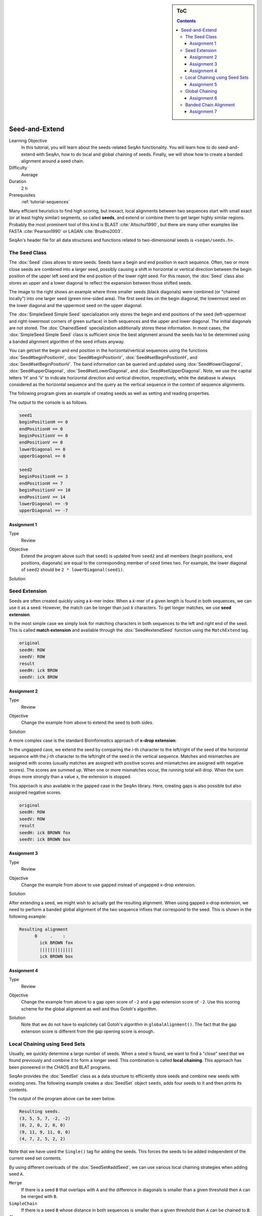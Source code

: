 .. sidebar:: ToC

   .. contents::


.. _tutorial-seed-and-extend:

Seed-and-Extend
---------------

Learning Objective
  In this tutorial, you will learn about the seeds-related SeqAn functionality.
  You will learn how to do seed-and-extend with SeqAn, how to do local and global chaining of seeds.
  Finally, we will show how to create a banded alignment around a seed chain.

Difficulty
  Average

Duration
  2 h

Prerequisites
  :ref:`tutorial-sequences`

Many efficient heuristics to find high scoring, but inexact, local alignments between two sequences start with small exact (or at least highly similar) segments, so called **seeds**, and extend or combine them to get larger highly similar regions.
Probably the most prominent tool of this kind is BLAST :cite:`Altschul1990`, but there are many other examples like FASTA :cite:`Pearson1990` or LAGAN :cite:`Brudno2003`.

SeqAn's header file for all data structures and functions related to two-dimensional seeds is ``<seqan/seeds.h>``.

The Seed Class
~~~~~~~~~~~~~~

.. image:: Seeds.png
   :align: right
   :width: 300px

The :dox:`Seed` class allows to store seeds. Seeds have a begin and end position in each sequence. Often, two or more close seeds are combined into a larger seed, possibly causing a shift in horizontal or vertical direction between the begin position of the upper left seed and the end position of the lower right seed. For this reason, the :dox:`Seed` class also stores an upper and a lower diagonal to reflect the expansion between those shifted seeds.

The image to the right shows an example where three smaller seeds (black diagonals) were combined (or "chained locally") into one larger seed (green nine-sided area).
The first seed lies on the begin diagonal, the lowermost seed on the lower diagonal and the uppermost seed on the upper diagonal.

The :dox:`SimpleSeed Simple Seed` specialization only stores the begin and end positions of the seed (left-uppermost and right-lowermost corners of green surface) in both sequences and the upper and lower diagonal.
The initial diagonals are not stored. The :dox:`ChainedSeed` specialization additionally stores these information.
In most cases, the :dox:`SimpleSeed Simple Seed` class is sufficient since the best alignment around the seeds has to be determined using a banded alignment algorithm of the seed infixes anyway.

You can get/set the begin and end position in the horizontal/vertical sequences using the functions :dox:`Seed#beginPositionH`, :dox:`Seed#beginPositionV`, :dox:`Seed#setBeginPositionH`, and :dox:`Seed#setBeginPositionV`.
The band information can be queried and updated using :dox:`Seed#lowerDiagonal`, :dox:`Seed#upperDiagonal`, :dox:`Seed#setLowerDiagonal`, and :dox:`Seed#setUpperDiagonal`.
Note, we use the capital letters 'H' and 'V' to indicate horizontal direction and vertical direction, respectively, while the database is always considered as the horizontal sequence and the query as the vertical sequence in the context of sequence alignments.

The following program gives an example of creating seeds as well as setting and reading properties.

.. includefrags:: core/demos/tutorial/seed_and_extend/example1.cpp
   :fragment: example

The output to the console is as follows.

.. code-block:: console

   seed1
   beginPositionH == 0
   endPositionH == 0
   beginPositionV == 0
   endPositionV == 0
   lowerDiagonal == 0
   upperDiagonal == 0

   seed2
   beginPositionH == 3
   endPositionH == 7
   beginPositionV == 10
   endPositionV == 14
   lowerDiagonal == -9
   upperDiagonal == -7

Assignment 1
""""""""""""

.. container:: assignment

   Type
     Review

   Objective
     Extend the program above such that ``seed1`` is updated from ``seed2`` and all members (begin positions, end positions, diagonals) are equal to the corresponding member of ``seed`` times two.
     For example, the lower diagonal of ``seed2`` should be ``2 * lowerDiagonal(seed1)``.

   Solution
     .. container:: foldable

        .. includefrags: core/demos/tutorial/seed_and_extend/solution1.cpp

Seed Extension
~~~~~~~~~~~~~~

Seeds are often created quickly using a *k*-mer index: When a *k*-mer of a given length is found in both sequences, we can use it as a seed.
However, the match can be longer than just *k* characters. To get longer matches, we use **seed extension**.

In the most simple case we simply look for matching characters in both sequences to the left and right end of the seed.
This is called **match extension** and available through the :dox:`Seed#extendSeed` function using the ``MatchExtend`` tag.

.. includefrags:: core/demos/tutorial/seed_and_extend/example3.cpp
   :fragment: example

.. code-block:: console

   original
   seedH: ROW
   seedV: ROW
   result
   seedH: ick BROW
   seedV: ick BROW

Assignment 2
""""""""""""

.. container:: console

   Type
     Review

   Objective
     Change the example from above to extend the seed to both sides.

   Solution
     .. container:: foldable

        .. includefrags:: core/demos/tutorial/seed_and_extend/solution2.cpp

A more complex case is the standard Bioinformatics approach of **x-drop extension**:

In the ungapped case, we extend the seed by comparing the *i*-th character to the left/right of the seed of the horizontal sequence with the *j*-th character to the left/right of the seed in the vertical sequence.
Matches and mismatches are assigned with scores (usually matches are assigned with positive scores and mismatches are assigned with negative scores).
The scores are summed up.
When one or more mismatches occur, the running total will drop.
When the sum drops more strongly than a value *x*, the extension is stopped.

This approach is also available in the gapped case in the SeqAn library.
Here, creating gaps is also possible but also assigned negative scores.

.. includefrags:: core/demos/tutorial/seed_and_extend/example2.cpp
   :fragment: example

.. code-block:: console

   original
   seedH: ROW
   seedV: ROW
   result
   seedH: ick BROWN fox
   seedV: ick BROWN box

Assignment 3
""""""""""""

.. container:: assignment

   Type
     Review

   Objective
     Change the example from above to use gapped instead of ungapped x-drop extension.

   Solution
     .. container:: foldable

        .. includefrags:: core/demos/tutorial/seed_and_extend/solution3.cpp

After extending a seed, we might wish to actually get the resulting alignment.
When using gapped x-drop extension, we need to perform a banded global alignment of the two sequence infixes that correspond to the seed.
This is shown in the following example:

.. includefrags:: core/demos/tutorial/seed_and_extend/example4.cpp
   :fragment: example

.. code-block:: console

    Resulting alignment
          0     .    :
            ick BROWN fox
            |||||||||||||
            ick BROWN box

Assignment 4
""""""""""""

.. container:: assignment

   Type
     Review

   Objective
     Change the example from above to a gap open score of ``-2`` and a gap extension score of ``-2``.
     Use this scoring scheme for the global alignment as well and thus Gotoh's algorithm.

   Solution
     .. container:: foldable

	Note that we do not have to explicitely call Gotoh's algorithm in ``globalAlignment()``.
	The fact that the gap extension score is different from the gap opening score is enough.

        .. includefrags:: core/demos/tutorial/seed_and_extend/solution4.cpp

Local Chaining using Seed Sets
~~~~~~~~~~~~~~~~~~~~~~~~~~~~~~

Usually, we quickly determine a large number of seeds.
When a seed is found, we want to find a "close" seed that we found previously and combine it to form a longer seed.
This combination is called **local chaining**. This approach has been pioneered in the CHAOS and BLAT programs.

SeqAn provides the :dox:`SeedSet` class as a data structure to efficiently store seeds and combine new seeds with existing ones.
The following example creates a :dox:`SeedSet` object ``seeds``, adds four seeds to it and then prints its contents.

.. includefrags:: core/demos/tutorial/seed_and_extend/example5.cpp
   :fragment: example

The output of the program above can be seen below.

.. code-block:: console

   Resulting seeds.
   (3, 5, 5, 7, -2, -2)
   (0, 2, 0, 2, 0, 0)
   (9, 11, 9, 11, 0, 0)
   (4, 7, 2, 5, 2, 2)

Note that we have used the ``Single()`` tag for adding the seeds.
This forces the seeds to be added independent of the current seed set contents.

By using different overloads of the :dox:`SeedSet#addSeed`, we can use various local chaining strategies when adding seed ``A``.

``Merge``
  If there is a seed ``B`` that overlaps with ``A`` and the difference in diagonals is smaller than a given threshold then ``A`` can be merged with ``B``.

``SimpleChain``
  If there is a seed ``B`` whose distance in both sequences is smaller than a given threshold then ``A`` can be chained to ``B``.

``Chaos``
  Following the strategy of Chaos :cite:`Brudno2003b`, if ``A`` is within a certain distance to ``B`` in both sequences and the distance in diagonals is smaller than a given threshold then ``A`` can be chained to ``B``.

The :dox:`SeedSet#addSeed` function returns a boolean value indicating success in finding a suitable partner for chaining.
A call using the ``Single`` strategy always yields ``true``.

The following example shows how to use the ``SimpleChain`` strategy.

.. includefrags:: core/demos/tutorial/seed_and_extend/example7.cpp
   :fragment: example

As we can see, the seed ``TSeed(4, 2, 3)`` has been chained to ``TSeed(0, 0, 2)``.

.. code-block:: console

    Resulting seeds.
    (3, 5, 5, 7, -2, -2)
    (0, 7, 0, 5, 0, 2)
    (9, 11, 9, 11, 0, 0)

Assignment 5
""""""""""""

.. container:: assignment

   Type
     Review

   Objective
     Change the example above to use the ``Chaos`` strategy instead of the ``SimpleChain``.

   Solution
     .. container:: foldable

        .. includefrags:: core/demos/tutorial/seed_and_extend/solution5.cpp

Global Chaining
~~~~~~~~~~~~~~~

.. image:: GlobalChaining.png
   :align: right
   :width: 250px

After one has determined a set of candidate seeds, a lot of these seeds will conflict.
The image to the right shows an example.
Some conflicting seeds might be spurious matches or come from duplication events.

Often, we need to find a linear ordering of the seeds such that each seed starts after all of its predecessor end in both sequences.
This can be done efficiently using dynamic sparse programming (in time :math:`\mathcal{O}(n log n)` where :math:`n` is the number of seeds) as described in :cite:`Gusfield1997`.
The red seeds in the image to the right show such a valid chain.

This functionality is available in SeqAn using the :dox:`chainSeedsGlobally` function.
The function gets a sequence container of :dox:`Seed` objects for the result as its first parameter and a :dox:`SeedSet` as its second parameter.
A subset of the seeds from the :dox:`SeedSet` are then selected and stored in the result sequence.

The following shows a simple example.

.. includefrags:: core/demos/tutorial/seed_and_extend/example6.cpp
   :fragment: example

Assignment 6
""""""""""""

.. container:: assignment

   Type
     Review

   Objective
      Change the example from above to use a different chain of seeds.
      The seeds should be ``TSeed(1, 1, 3)``, ``TSeed(6, 9, 2)``, ``TSeed(10, 13, 3)``, and ``TSeed(20, 22, 5)``.

   Solution
     .. container:: foldable

        .. includefrags:: core/demos/tutorial/seed_and_extend/solution6.cpp

Banded Chain Alignment
~~~~~~~~~~~~~~~~~~~~~~

After obtaining such a valid seed chain, we would like to obtain an alignment along the chain.
For this, we can use the so-called banded chain alignment algorithm (introduced by Brudno's LAGAN).
Around seeds, we can use banded DP alignment and the spaces between seeds can be aligned using standard DP programming alignment.

In SeqAn you can compute the banded chain alignment by calling the function :dox:`bandedChainAlignment`.
This function gets the structure in which the alignment should be stored as the first parameter.
This corresponds to the interface of the :dox:`globalAlignment` and allows the same input types.
Additionally, this function requires a non-empty, non-decreasing monotonic chain of seeds which is used as the rough global map for computing the global alignment.
The third required parameter is the :dox:`Score`.

Note, that there are a number of optional parameters that can be specified.
These include a second :dox:`Score` which, if specified, is used to evaluate the regions between two consecutive seeds differently than the regions around the seeds itself (for which then the first specified score is taken.).
As for the global alignment you can use the :dox:`AlignConfig` to specify the behavior for initial and end gaps.
The last optional parameter is the band extension.
This parameter specifies to which size the bands around the anchors should be extended.
The default value is 15 and conforms the default value in the LAGAN-algorithm :cite:`Brudno2003`.

.. important::

    At the moment the specified value for the band extension must be at least one.

.. includefrags:: core/demos/tutorial/seed_and_extend/example8.cpp
   :fragment: example

The output of the example above.

.. code-block:: console

    Score: 5
          0     .    :    .    :
            --CGAAT--CCATCCCACACA
              || ||   |||||  ||||
            GGCG-ATNNNCATGG--CACA


Assignment 7
""""""""""""

.. container:: assignment

   Type
     Review

   Objective
     Change the example form above to use two different scoring schemes.
     The scoring scheme for the seeds should use the Levenshtein distance and the score for the gap regions should be an affine score with the following values: match = 2, mismatch = -1, gap open = -2, gap extend = -1.

     Furthermore, we are looking for a semi-global alignment here the initial and end gaps in the query sequence are free.

   Solution
     .. container:: foldable

        .. includefrags:: core/demos/tutorial/seed_and_extend/solution7.cpp


.. TODO: LAGAN demo should be refered to from here when it's done.
